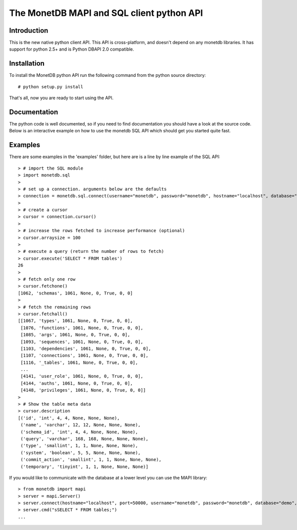 .. This Source Code Form is subject to the terms of the Mozilla Public
.. License, v. 2.0.  If a copy of the MPL was not distributed with this
.. file, You can obtain one at http://mozilla.org/MPL/2.0/.
..
.. Copyright 1997 - July 2008 CWI, August 2008 - 2016 MonetDB B.V.

.. This document is written in reStructuredText (see
   http://docutils.sourceforge.net/ for more information).
   Use ``rst2html.py`` to convert this file to HTML.

==========================================
The MonetDB MAPI and SQL client python API
==========================================


Introduction
============

This is the new native python client API.  This API is cross-platform,
and doesn't depend on any monetdb libraries.  It has support for
python 2.5+ and is Python DBAPI 2.0 compatible.


Installation
============

To install the MonetDB python API run the following command from the
python source directory::

 # python setup.py install

That's all, now you are ready to start using the API.


Documentation
=============

The python code is well documented, so if you need to find
documentation you should have a look at the source code.  Below is an
interactive example on how to use the monetdb SQL API which should get
you started quite fast.


Examples
========

There are some examples in the 'examples' folder, but here are is a
line by line example of the SQL API::

 > # import the SQL module
 > import monetdb.sql
 > 
 > # set up a connection. arguments below are the defaults
 > connection = monetdb.sql.connect(username="monetdb", password="monetdb", hostname="localhost", database="demo")
 > 
 > # create a cursor
 > cursor = connection.cursor()
 > 
 > # increase the rows fetched to increase performance (optional)
 > cursor.arraysize = 100
 >
 > # execute a query (return the number of rows to fetch)
 > cursor.execute('SELECT * FROM tables')
 26
 >
 > # fetch only one row
 > cursor.fetchone()
 [1062, 'schemas', 1061, None, 0, True, 0, 0]
 >
 > # fetch the remaining rows
 > cursor.fetchall()
 [[1067, 'types', 1061, None, 0, True, 0, 0],
  [1076, 'functions', 1061, None, 0, True, 0, 0],
  [1085, 'args', 1061, None, 0, True, 0, 0],
  [1093, 'sequences', 1061, None, 0, True, 0, 0],
  [1103, 'dependencies', 1061, None, 0, True, 0, 0],
  [1107, 'connections', 1061, None, 0, True, 0, 0],
  [1116, '_tables', 1061, None, 0, True, 0, 0],
  ...
  [4141, 'user_role', 1061, None, 0, True, 0, 0],
  [4144, 'auths', 1061, None, 0, True, 0, 0],
  [4148, 'privileges', 1061, None, 0, True, 0, 0]]
 >
 > # Show the table meta data
 > cursor.description 
 [('id', 'int', 4, 4, None, None, None),
  ('name', 'varchar', 12, 12, None, None, None),
  ('schema_id', 'int', 4, 4, None, None, None),
  ('query', 'varchar', 168, 168, None, None, None),
  ('type', 'smallint', 1, 1, None, None, None),
  ('system', 'boolean', 5, 5, None, None, None),
  ('commit_action', 'smallint', 1, 1, None, None, None),
  ('temporary', 'tinyint', 1, 1, None, None, None)]

 
If you would like to communicate with the database at a lower level
you can use the MAPI library::

 > from monetdb import mapi
 > server = mapi.Server()
 > server.connect(hostname="localhost", port=50000, username="monetdb", password="monetdb", database="demo", language="sql")
 > server.cmd("sSELECT * FROM tables;")
 ...

